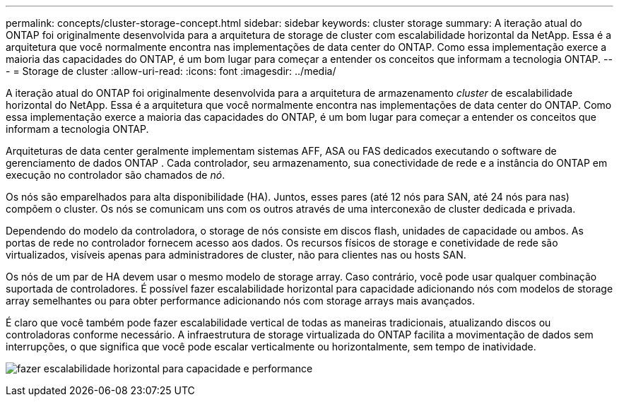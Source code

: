 ---
permalink: concepts/cluster-storage-concept.html 
sidebar: sidebar 
keywords: cluster storage 
summary: A iteração atual do ONTAP foi originalmente desenvolvida para a arquitetura de storage de cluster com escalabilidade horizontal da NetApp. Essa é a arquitetura que você normalmente encontra nas implementações de data center do ONTAP. Como essa implementação exerce a maioria das capacidades do ONTAP, é um bom lugar para começar a entender os conceitos que informam a tecnologia ONTAP. 
---
= Storage de cluster
:allow-uri-read: 
:icons: font
:imagesdir: ../media/


[role="lead"]
A iteração atual do ONTAP foi originalmente desenvolvida para a arquitetura de armazenamento _cluster_ de escalabilidade horizontal do NetApp. Essa é a arquitetura que você normalmente encontra nas implementações de data center do ONTAP. Como essa implementação exerce a maioria das capacidades do ONTAP, é um bom lugar para começar a entender os conceitos que informam a tecnologia ONTAP.

Arquiteturas de data center geralmente implementam sistemas AFF, ASA ou FAS dedicados executando o software de gerenciamento de dados ONTAP . Cada controlador, seu armazenamento, sua conectividade de rede e a instância do ONTAP em execução no controlador são chamados de _nó_.

Os nós são emparelhados para alta disponibilidade (HA). Juntos, esses pares (até 12 nós para SAN, até 24 nós para nas) compõem o cluster. Os nós se comunicam uns com os outros através de uma interconexão de cluster dedicada e privada.

Dependendo do modelo da controladora, o storage de nós consiste em discos flash, unidades de capacidade ou ambos. As portas de rede no controlador fornecem acesso aos dados. Os recursos físicos de storage e conetividade de rede são virtualizados, visíveis apenas para administradores de cluster, não para clientes nas ou hosts SAN.

Os nós de um par de HA devem usar o mesmo modelo de storage array. Caso contrário, você pode usar qualquer combinação suportada de controladores. É possível fazer escalabilidade horizontal para capacidade adicionando nós com modelos de storage array semelhantes ou para obter performance adicionando nós com storage arrays mais avançados.

É claro que você também pode fazer escalabilidade vertical de todas as maneiras tradicionais, atualizando discos ou controladoras conforme necessário. A infraestrutura de storage virtualizada do ONTAP facilita a movimentação de dados sem interrupções, o que significa que você pode escalar verticalmente ou horizontalmente, sem tempo de inatividade.

image:scale-out.gif["fazer escalabilidade horizontal para capacidade e performance"]
